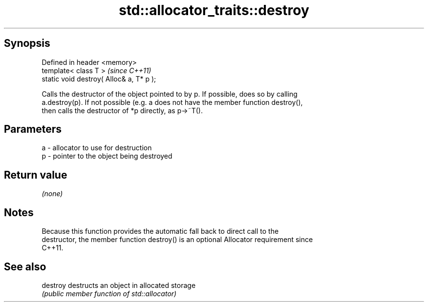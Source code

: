 .TH std::allocator_traits::destroy 3 "Jun 28 2014" "2.0 | http://cppreference.com" "C++ Standard Libary"
.SH Synopsis
   Defined in header <memory>
   template< class T >                     \fI(since C++11)\fP
   static void destroy( Alloc& a, T* p );

   Calls the destructor of the object pointed to by p. If possible, does so by calling
   a.destroy(p). If not possible (e.g. a does not have the member function destroy(),
   then calls the destructor of *p directly, as p->~T().

.SH Parameters

   a - allocator to use for destruction
   p - pointer to the object being destroyed

.SH Return value

   \fI(none)\fP

.SH Notes

   Because this function provides the automatic fall back to direct call to the
   destructor, the member function destroy() is an optional Allocator requirement since
   C++11.

.SH See also

   destroy destructs an object in allocated storage
           \fI(public member function of std::allocator)\fP 
